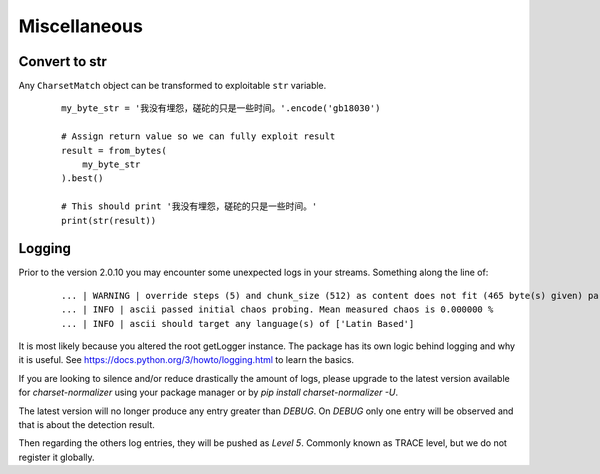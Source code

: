 ==============
 Miscellaneous
==============

Convert to str
--------------

Any ``CharsetMatch`` object can be transformed to exploitable ``str`` variable.

 ::

    my_byte_str = '我没有埋怨，磋砣的只是一些时间。'.encode('gb18030')

    # Assign return value so we can fully exploit result
    result = from_bytes(
        my_byte_str
    ).best()

    # This should print '我没有埋怨，磋砣的只是一些时间。'
    print(str(result))


Logging
-------

Prior to the version 2.0.10 you may encounter some unexpected logs in your streams.
Something along the line of:

 ::

    ... | WARNING | override steps (5) and chunk_size (512) as content does not fit (465 byte(s) given) parameters.
    ... | INFO | ascii passed initial chaos probing. Mean measured chaos is 0.000000 %
    ... | INFO | ascii should target any language(s) of ['Latin Based']


It is most likely because you altered the root getLogger instance. The package has its own logic behind logging and why
it is useful. See https://docs.python.org/3/howto/logging.html to learn the basics.

If you are looking to silence and/or reduce drastically the amount of logs, please upgrade to the latest version
available for `charset-normalizer` using your package manager or by `pip install charset-normalizer -U`.

The latest version will no longer produce any entry greater than `DEBUG`.
On `DEBUG` only one entry will be observed and that is about the detection result.

Then regarding the others log entries, they will be pushed as `Level 5`. Commonly known as TRACE level, but we do
not register it globally.
